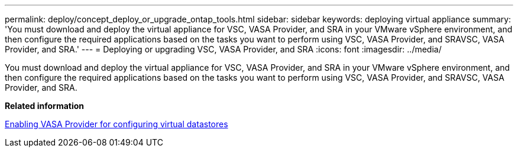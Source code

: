 ---
permalink: deploy/concept_deploy_or_upgrade_ontap_tools.html
sidebar: sidebar
keywords: deploying virtual appliance
summary: 'You must download and deploy the virtual appliance for VSC, VASA Provider, and SRA in your VMware vSphere environment, and then configure the required applications based on the tasks you want to perform using VSC, VASA Provider, and SRAVSC, VASA Provider, and SRA.'
---
= Deploying or upgrading VSC, VASA Provider, and SRA
:icons: font
:imagesdir: ../media/

[.lead]
You must download and deploy the virtual appliance for VSC, VASA Provider, and SRA in your VMware vSphere environment, and then configure the required applications based on the tasks you want to perform using VSC, VASA Provider, and SRAVSC, VASA Provider, and SRA.

*Related information*

xref:task_enable_vasa_provider_for_configuring_virtual_datastores.adoc[Enabling VASA Provider for configuring virtual datastores]
